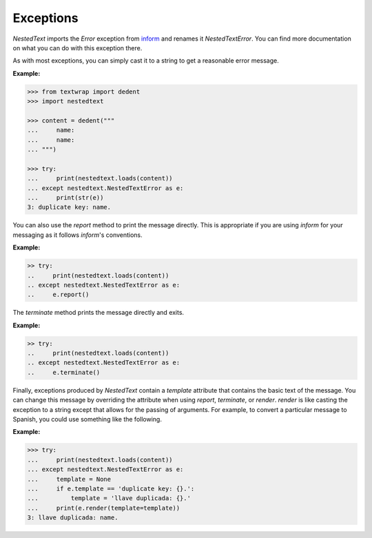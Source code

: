 Exceptions
----------

*NestedText* imports the *Error* exception from `inform 
<https://inform.readthedocs.io/en/stable/api.html#exceptions>`_ and renames it 
*NestedTextError*.  You can find more documentation on what you can do with this 
exception there.

.. autoexception:: nestedtext.NestedTextError
    :members:

.. ignore the following (there is only one method, so no need for TOC)
   .. autoclasstoc::


As with most exceptions, you can simply cast it to a string to get a reasonable 
error message.

**Example:**

.. code-block:: python

    >>> from textwrap import dedent
    >>> import nestedtext

    >>> content = dedent("""
    ...     name:
    ...     name:
    ... """)

    >>> try:
    ...     print(nestedtext.loads(content))
    ... except nestedtext.NestedTextError as e:
    ...     print(str(e))
    3: duplicate key: name.

You can also use the *report* method to print the message directly. This is 
appropriate if you are using *inform* for your messaging as it follows 
*inform*'s conventions.

**Example:**

.. code-block:: python

    >> try:
    ..     print(nestedtext.loads(content))
    .. except nestedtext.NestedTextError as e:
    ..     e.report()

The *terminate* method prints the message directly and exits.

**Example:**

.. code-block:: python

    >> try:
    ..     print(nestedtext.loads(content))
    .. except nestedtext.NestedTextError as e:
    ..     e.terminate()

Finally, exceptions produced by *NestedText* contain a *template* attribute that 
contains the basic text of the message. You can change this message by 
overriding the attribute when using *report*, *terminate*, or *render*.  
*render* is like casting the exception to a string except that allows for the
passing of arguments.  For example, to convert a particular message to Spanish, 
you could use something like the following.

**Example:**

.. code-block:: python

    >>> try:
    ...     print(nestedtext.loads(content))
    ... except nestedtext.NestedTextError as e:
    ...     template = None
    ...     if e.template == 'duplicate key: {}.':
    ...         template = 'llave duplicada: {}.'
    ...     print(e.render(template=template))
    3: llave duplicada: name.
